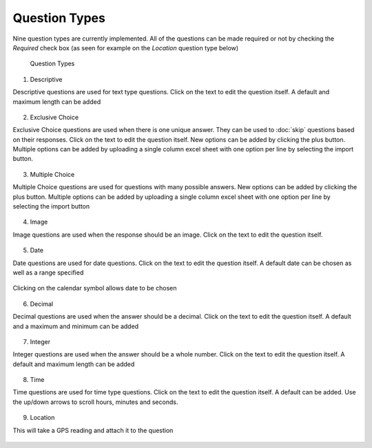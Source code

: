 .. _questions:

**************
Question Types
**************

Nine question types are currently implemented. All of the questions can be made required or not by checking the `Required` check box (as seen for example on the `Location` question type below)

.. figure:: images/question-types.png
   :alt: Question Types

   Question Types

1. Descriptive

Descriptive questions are used for text type questions. Click on the text to edit the question itself. A default and maximum length can be added

.. figure:: images/descriptive.png
   :alt: Descriptive Question Type

2. Exclusive Choice

Exclusive Choice questions are used when there is one unique answer. They can be used to :doc:`skip` questions based on their responses. Click on the text to edit the question itself. New options can be added by clicking the plus button. Multiple options can be added by uploading a single column excel sheet with one option per line by selecting the import button.

.. figure:: images/exclusive.png
   :alt: Exclusive Choice Question Type

3. Multiple Choice

Multiple Choice questions are used for questions with many possible answers. New options can be added by clicking the plus button. Multiple options can be added by uploading a single column excel sheet with one option per line by selecting the import button

.. figure:: images/multiple.png
   :alt: Multiple Choice Question Type

4. Image

Image questions are used when the response should be an image. Click on the text to edit the question itself. 

.. figure:: images/image.png
   :alt: Image Question Type

5. Date

Date questions are used for date questions. Click on the text to edit the question itself. A default date can be chosen as well as a range specified

.. figure:: images/date.png
   :alt: Date Question Type

Clicking on the calendar symbol allows date to be chosen

.. figure:: images/date-select.png
   :alt: Date Selection

6. Decimal

Decimal questions are used when the answer should be a decimal. Click on the text to edit the question itself. A default and a maximum and minimum can be added

.. figure:: images/decimal.png
   :alt: Decimal Question Type

7. Integer

Integer questions are used when the answer should be a whole number. Click on the text to edit the question itself. A default and maximum length can be added

.. figure:: images/integer.png
   :alt: Integer Question Type

8. Time

Time questions are used for time type questions. Click on the text to edit the question itself. A default can be added. Use the up/down arrows to scroll hours, minutes and seconds.

.. figure:: images/time.png
   :alt: Time Question Type
   
9. Location

This will take a GPS reading and attach it to the question

.. figure:: images/location.png
   :alt: Location Question Type
   




